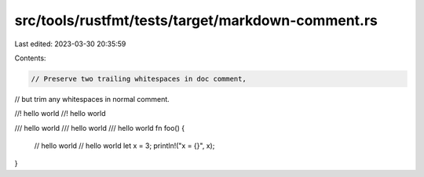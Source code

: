 src/tools/rustfmt/tests/target/markdown-comment.rs
==================================================

Last edited: 2023-03-30 20:35:59

Contents:

.. code-block:: rs

    // Preserve two trailing whitespaces in doc comment,
// but trim any whitespaces in normal comment.

//! hello world  
//! hello world

/// hello world    
/// hello world
/// hello world  
fn foo() {
    // hello world
    // hello world
    let x = 3;
    println!("x = {}", x);
}


